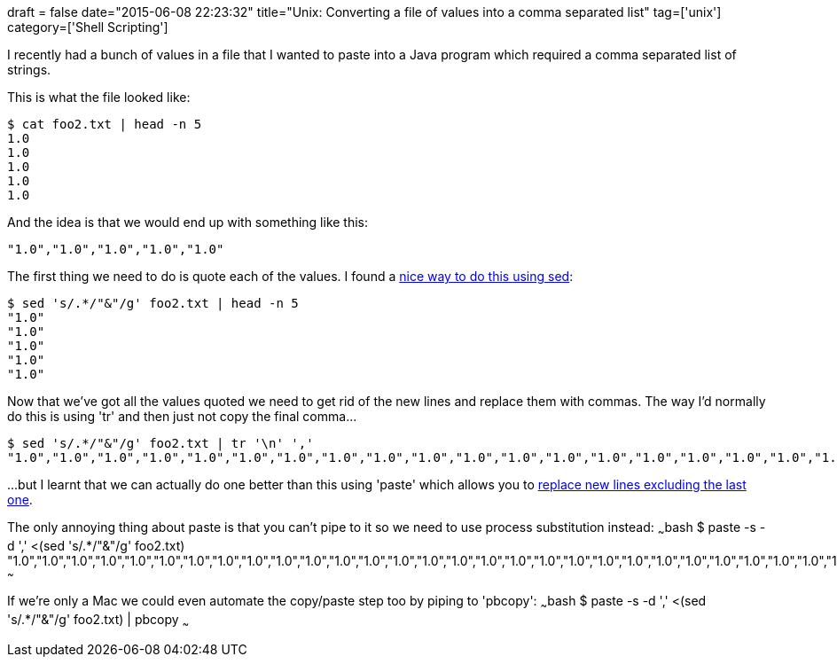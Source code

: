 +++
draft = false
date="2015-06-08 22:23:32"
title="Unix: Converting a file of values into a comma separated list"
tag=['unix']
category=['Shell Scripting']
+++

I recently had a bunch of values in a file that I wanted to paste into a Java program which required a comma separated list of strings.

This is what the file looked like:

[source,bash]
----

$ cat foo2.txt | head -n 5
1.0
1.0
1.0
1.0
1.0
----

And the idea is that we would end up with something like this:

[source,text]
----

"1.0","1.0","1.0","1.0","1.0"
----

The first thing we need to do is quote each of the values. I found a http://www.unix.com/unix-for-dummies-questions-and-answers/138445-unix-command-insert-double-quotes-delimited-file.html[nice way to do this using sed]:

[source,bash]
----

$ sed 's/.*/"&"/g' foo2.txt | head -n 5
"1.0"
"1.0"
"1.0"
"1.0"
"1.0"
----

Now that we've got all the values quoted we need to get rid of the new lines and replace them with commas. The way I'd normally do this is using 'tr' and then just not copy the final comma\...

[source,bash]
----

$ sed 's/.*/"&"/g' foo2.txt | tr '\n' ','
"1.0","1.0","1.0","1.0","1.0","1.0","1.0","1.0","1.0","1.0","1.0","1.0","1.0","1.0","1.0","1.0","1.0","1.0","1.0","1.0","1.0","1.0","1.0","1.0","1.0","1.0","1.0","1.0","1.0","1.0","1.0","1.0","1.0","1.0","1.0","1.0","1.0","1.0","1.0","1.0","1.0","1.0","1.0","1.0","1.0","1.0","1.0","1.0","1.0","1.0","1.0","1.0","1.0","1.0","1.0","1.0","1.0","1.0","1.0","1.0","1.0","1.0","1.0","1.0","1.0","1.0","1.0","1.0","1.0","1.0","1.0","1.0","1.0","1.0","1.0","1.0","1.0","1.0","1.0","1.0","1.0","1.0","1.0","1.0","1.0","1.0","1.0","1.0","1.0","1.0","1.0","1.0","1.0","1.0","1.0","1.0","1.0","1.0","1.0","1.0","1.0","1.0","1.0","1.0","1.0","1.0","1.0","1.0","1.0","1.0","1.0","1.0","1.0","1.0","1.0","1.0","1.0","1.0","1.0","1.0","1.0","1.0","1.0","1.0","1.0","1.0","1.0","1.0","1.0","1.0","1.0","1.0","1.0","1.0","1.0","1.0","1.0","1.0","1.0","1.0","1.0","1.0","1.0","1.0","1.0","1.0","1.0","1.0","1.0","1.0","1.0","1.0","1.0","1.0","1.0","1.0",
----

\...but I learnt that we can actually do one better than this using 'paste' which allows you to http://unix.stackexchange.com/questions/114244/replace-all-newlines-to-space-except-the-last[replace new lines excluding the last one].

The only annoying thing about paste is that you can't pipe to it so we need to use process substitution instead: ~~~bash $ paste -s -d ',' <(sed 's/.*/"&"/g' foo2.txt) "1.0","1.0","1.0","1.0","1.0","1.0","1.0","1.0","1.0","1.0","1.0","1.0","1.0","1.0","1.0","1.0","1.0","1.0","1.0","1.0","1.0","1.0","1.0","1.0","1.0","1.0","1.0","1.0","1.0","1.0","1.0","1.0","1.0","1.0","1.0","1.0","1.0","1.0","1.0","1.0","1.0","1.0","1.0","1.0","1.0","1.0","1.0","1.0","1.0","1.0","1.0","1.0","1.0","1.0","1.0","1.0","1.0","1.0","1.0","1.0","1.0","1.0","1.0","1.0","1.0","1.0","1.0","1.0","1.0","1.0","1.0","1.0","1.0","1.0","1.0","1.0","1.0","1.0","1.0","1.0","1.0","1.0","1.0","1.0","1.0","1.0","1.0","1.0","1.0","1.0","1.0","1.0","1.0","1.0","1.0","1.0","1.0","1.0","1.0","1.0","1.0","1.0","1.0","1.0","1.0","1.0","1.0","1.0","1.0","1.0","1.0","1.0","1.0","1.0","1.0","1.0","1.0","1.0","1.0","1.0","1.0","1.0","1.0","1.0","1.0","1.0","1.0","1.0","1.0","1.0","1.0","1.0","1.0","1.0","1.0","1.0","1.0","1.0","1.0","1.0","1.0","1.0","1.0","1.0","1.0","1.0","1.0","1.0","1.0","1.0","1.0","1.0","1.0","1.0","1.0","1.0" ~~~

If we're only a Mac we could even automate the copy/paste step too by piping to 'pbcopy': ~~~bash $ paste -s -d ',' <(sed 's/.*/"&"/g' foo2.txt) | pbcopy ~~~
